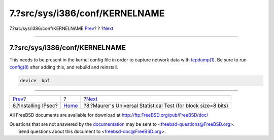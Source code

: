 ===============================
7.?src/sys/i386/conf/KERNELNAME
===============================

.. raw:: html

   <div class="navheader">

7.?src/sys/i386/conf/KERNELNAME
`Prev <ipsec-install.html>`__?
?
?\ `Next <code.html>`__

--------------

.. raw:: html

   </div>

.. raw:: html

   <div class="sect1">

.. raw:: html

   <div class="titlepage" xmlns="">

.. raw:: html

   <div>

.. raw:: html

   <div>

7.?src/sys/i386/conf/KERNELNAME
-------------------------------

.. raw:: html

   </div>

.. raw:: html

   </div>

.. raw:: html

   </div>

This needs to be present in the kernel config file in order to capture
network data with
`tcpdump(1) <http://www.FreeBSD.org/cgi/man.cgi?query=tcpdump&sektion=1>`__.
Be sure to run
`config(8) <http://www.FreeBSD.org/cgi/man.cgi?query=config&sektion=8>`__
after adding this, and rebuild and reinstall.

.. code:: programlisting

    device  bpf

.. raw:: html

   </div>

.. raw:: html

   <div class="navfooter">

--------------

+----------------------------------+-------------------------+-------------------------------------------------------------------+
| `Prev <ipsec-install.html>`__?   | ?                       | ?\ `Next <code.html>`__                                           |
+----------------------------------+-------------------------+-------------------------------------------------------------------+
| 6.?Installing IPsec?             | `Home <index.html>`__   | ?8.?Maurer's Universal Statistical Test (for block size=8 bits)   |
+----------------------------------+-------------------------+-------------------------------------------------------------------+

.. raw:: html

   </div>

All FreeBSD documents are available for download at
http://ftp.FreeBSD.org/pub/FreeBSD/doc/

| Questions that are not answered by the
  `documentation <http://www.FreeBSD.org/docs.html>`__ may be sent to
  <freebsd-questions@FreeBSD.org\ >.
|  Send questions about this document to <freebsd-doc@FreeBSD.org\ >.
